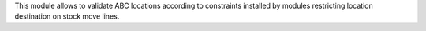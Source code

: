 This module allows to validate ABC locations according to constraints installed
by modules restricting location destination on stock move lines.
